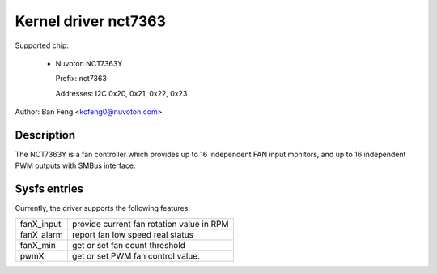 .. SPDX-License-Identifier: GPL-2.0

Kernel driver nct7363
=====================

Supported chip:

  * Nuvoton NCT7363Y

    Prefix: nct7363

    Addresses: I2C 0x20, 0x21, 0x22, 0x23

Author: Ban Feng <kcfeng0@nuvoton.com>


Description
-----------

The NCT7363Y is a fan controller which provides up to 16 independent
FAN input monitors, and up to 16 independent PWM outputs with SMBus interface.


Sysfs entries
-------------

Currently, the driver supports the following features:

==========  ==========================================
fanX_input  provide current fan rotation value in RPM
fanX_alarm  report fan low speed real status
fanX_min    get or set fan count threshold

pwmX        get or set PWM fan control value.
==========  ==========================================
